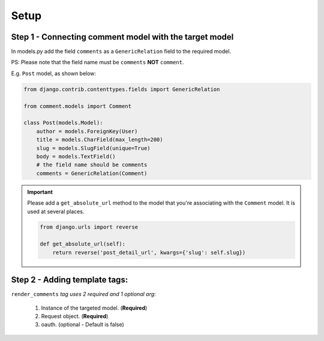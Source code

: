 Setup
=====

Step 1 - Connecting comment model with the target model
-------------------------------------------------------

In models.py add the field ``comments`` as a ``GenericRelation`` field to the required model.

PS: Please note that the field name must be ``comments`` **NOT** ``comment``.

E.g. ``Post`` model, as shown below:

.. code:: python

    from django.contrib.contenttypes.fields import GenericRelation

    from comment.models import Comment

    class Post(models.Model):
        author = models.ForeignKey(User)
        title = models.CharField(max_length=200)
        slug = models.SlugField(unique=True)
        body = models.TextField()
        # the field name should be comments
        comments = GenericRelation(Comment)

.. important::

    Please add a ``get_absolute_url`` method to the model that you're associating with the ``Comment`` model. It is used at several places.

    .. code:: python

        from django.urls import reverse

        def get_absolute_url(self):
            return reverse('post_detail_url', kwargs={'slug': self.slug})

Step 2 - Adding template tags:
------------------------------

``render_comments`` *tag uses 2 required and 1 optional arg*:

    1. Instance of the targeted model. (**Required**)
    2. Request object. (**Required**)
    3. oauth. (optional - Default is false)
